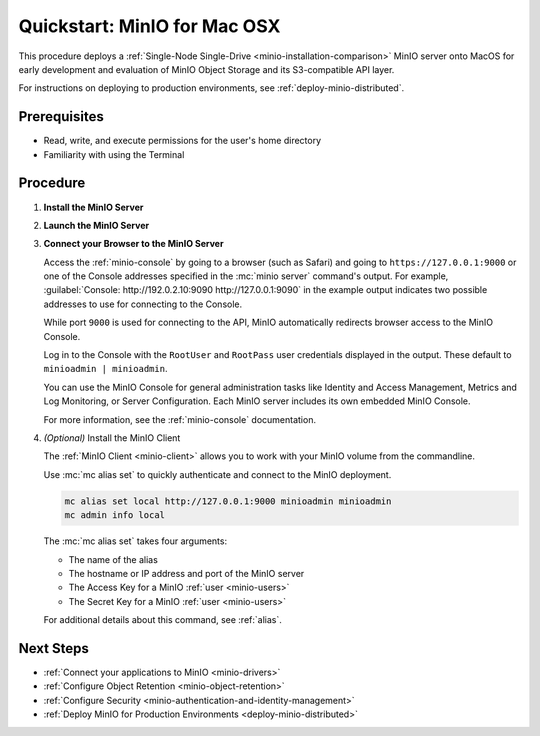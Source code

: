 .. _quickstart-macos:

=============================
Quickstart: MinIO for Mac OSX
=============================

.. default-domain:: minio

.. |OS| replace:: MacOS

This procedure deploys a :ref:`Single-Node Single-Drive <minio-installation-comparison>` MinIO server onto |OS| for early development and evaluation of MinIO Object Storage and its S3-compatible API layer.

For instructions on deploying to production environments, see :ref:`deploy-minio-distributed`.

Prerequisites
-------------

- Read, write, and execute permissions for the user's home directory
- Familiarity with using the Terminal

Procedure
---------

#. **Install the MinIO Server**

   .. include:: /includes/macos/common-installation.rst
      :start-after: start-install-minio-binary-desc
      :end-before: end-install-minio-binary-desc

 
#. **Launch the MinIO Server**

   .. include:: /includes/macos/common-installation.rst
      :start-after: start-run-minio-binary-desc
      :end-before: end-run-minio-binary-desc

#. **Connect your Browser to the MinIO Server**

   Access the :ref:`minio-console` by going to a browser (such as Safari) and going to ``https://127.0.0.1:9000`` or one of the Console addresses specified in the :mc:`minio server` command's output.
   For example, :guilabel:`Console: http://192.0.2.10:9090 http://127.0.0.1:9090` in the example output indicates two possible addresses to use for connecting to the Console.

   While port ``9000`` is used for connecting to the API, MinIO automatically redirects browser access to the MinIO Console.

   Log in to the Console with the ``RootUser`` and ``RootPass`` user credentials displayed in the output.
   These default to ``minioadmin | minioadmin``.

   .. image:: /images/minio-console/console-login.png
      :width: 600px
      :alt: MinIO Console displaying login screen
      :align: center

   You can use the MinIO Console for general administration tasks like Identity and Access Management, Metrics and Log Monitoring, or Server Configuration. 
   Each MinIO server includes its own embedded MinIO Console.

   .. image:: /images/minio-console/minio-console.png
      :width: 600px
      :alt: MinIO Console displaying bucket start screen
      :align: center

   For more information, see the :ref:`minio-console` documentation.

#. `(Optional)` Install the MinIO Client

   The :ref:`MinIO Client <minio-client>` allows you to work with your MinIO volume from the commandline.

   .. tab-set::

      .. tab-item:: Homebrew

         Run the following commands to install the latest stable MinIO Client package using `Homebrew <https://brew.sh>`_.

         .. code-block:: shell
            :class: copyable

            brew install minio/stable/mc

         To use the command, run 
         
         .. code-block::
            
            mc {command} {flag}

      .. tab-item:: Binary (arm64)

         Download the standalone MinIO server for MacOS and make it executable.
           
         .. code-block:: shell
            :class: copyable

            curl -O https://dl.min.io/client/mc/release/darwin-arm64/mc
            chmod +x mc
            sudo mv mc /usr/local/bin/mc
   
         To use the command, run 
         
         .. code-block:: shell
            
            mc {command} {flag}

      .. tab-item:: Binary (amd64)

         Download the standalone MinIO server for MacOS and make it executable.     

         .. code-block:: shell
            :class: copyable

            curl -O https://dl.min.io/client/mc/release/darwin-amd64/mc
            chmod +x mc
            sudo mv mc /usr/local/bin/mc

         To use the command, run 
         
         .. code-block:: shell
            
            mc {command} {flag}
            
   Use :mc:`mc alias set` to quickly authenticate and connect to the MinIO deployment.

   .. code-block:: shell
      :class: copyable

      mc alias set local http://127.0.0.1:9000 minioadmin minioadmin
      mc admin info local

   The :mc:`mc alias set` takes four arguments:

   - The name of the alias
   - The hostname or IP address and port of the MinIO server
   - The Access Key for a MinIO :ref:`user <minio-users>`
   - The Secret Key for a MinIO :ref:`user <minio-users>`

   For additional details about this command, see :ref:`alias`.

Next Steps
----------

- :ref:`Connect your applications to MinIO <minio-drivers>`
- :ref:`Configure Object Retention <minio-object-retention>`
- :ref:`Configure Security <minio-authentication-and-identity-management>`
- :ref:`Deploy MinIO for Production Environments <deploy-minio-distributed>`
